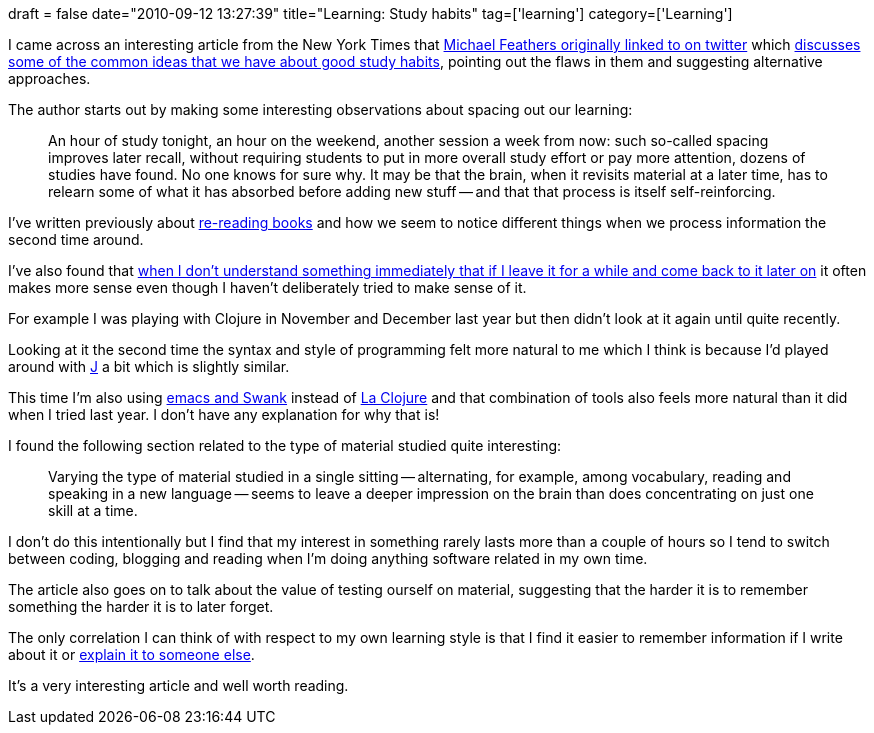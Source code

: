+++
draft = false
date="2010-09-12 13:27:39"
title="Learning: Study habits"
tag=['learning']
category=['Learning']
+++

I came across an interesting article from the New York Times that http://twitter.com/mfeathers/status/24215110861[Michael Feathers originally linked to on twitter] which http://www.nytimes.com/2010/09/07/health/views/07mind.html?pagewanted=1&_r=4[discusses some of the common ideas that we have about good study habits], pointing out the flaws in them and suggesting alternative approaches.

The author starts out by making some interesting observations about spacing out our learning:

____
An hour of study tonight, an hour on the weekend, another session a week from now: such so-called spacing improves later recall, without requiring students to put in more overall study effort or pay more attention, dozens of studies have found. No one knows for sure why. It may be that the brain, when it revisits material at a later time, has to relearn some of what it has absorbed before adding new stuff -- and that that process is itself self-reinforcing.
____

I've written previously about http://www.markhneedham.com/blog/2009/03/19/re-reading-books/[re-reading books]  and how we seem to notice different things when we process information the second time around.

I've also found that http://www.markhneedham.com/blog/2010/07/22/the-prepared-mind-vs-having-context-when-learning-new-ideas/[when I don't understand something immediately that if I leave it for a while and come back to it later on] it often makes more sense even though I haven't deliberately tried to make sense of it.

For example I was playing with Clojure in November and December last year but then didn't look at it again until quite recently.

Looking at it the second time the syntax and style of programming felt more natural to me which I think is because I'd played around with http://en.wikipedia.org/wiki/J_(programming_language)[J] a bit which is slightly similar.

This time I'm also using http://riddell.us/ClojureSwankLeiningenWithEmacsOnLinux.html[emacs and Swank] instead of http://plugins.intellij.net/plugin/?id=4050[La Clojure] and that combination of tools also feels more natural than it did when I tried last year. I don't have any explanation for why that is!

I found the following section related to the type of material studied quite interesting:

____
Varying the type of material studied in a single sitting -- alternating, for example, among vocabulary, reading and speaking in a new language -- seems to leave a deeper impression on the brain than does concentrating on just one skill at a time.
____

I don't do this intentionally but I find that my interest in something rarely lasts more than a couple of hours so I tend to switch between coding, blogging and reading when I'm doing anything software related in my own time.

The article also goes on to talk about the value of testing ourself on material, suggesting that the harder it is to remember something the harder it is to later forget.

The only correlation I can think of with respect to my own learning style is that I find it easier to remember information if I write about it or http://www.markhneedham.com/blog/2009/04/21/learning-through-teaching/[explain it to someone else].

It's a very interesting article and well worth reading.
